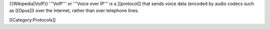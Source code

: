 {{Wikipedia|VoIP}} '''VoIP''' or '''Voice over IP''' is a [[protocol]]
that sends voice data (encoded by audio codecs such as [[Opus]]) over
the Internet, rather than over telephone lines.

[[Category:Protocols]]
